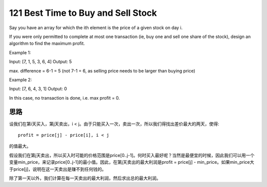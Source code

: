 121 Best Time to Buy and Sell Stock 
================================================
Say you have an array for which the ith element is the price of a given stock on day i.

If you were only permitted to complete at most one transaction (ie, buy one and sell one share of the stock), design an algorithm to find the maximum profit.

Example 1:

Input: [7, 1, 5, 3, 6, 4]
Output: 5

max. difference = 6-1 = 5 (not 7-1 = 6, as selling price needs to be larger than buying price)

Example 2:

Input: [7, 6, 4, 3, 1]
Output: 0

In this case, no transaction is done, i.e. max profit = 0.


思路
-------------------------------
设我们在第i天买入，第j天卖出，i < j。由于只能买入一次，卖出一次，所以我们得找出差价最大的两天，使得::

    profit = price[j] - price[i], i < j

的值最大。

假设我们在第j天卖出，所以买入时可能的价格范围是price[0..j-1]。何时买入最好呢？当然是最便宜的时候，因此我们可以用一个变量min_price，来记录price[0..j-1]的最小值。因此，在第j天卖出的最大利润是profit = price[j] - min_price。如果min_price大于price[j]，说明在这一天卖出是赚不到任何钱的。

除了第一天以外，我们计算在每一天卖出的最大利润，然后求出总的最大利润。
